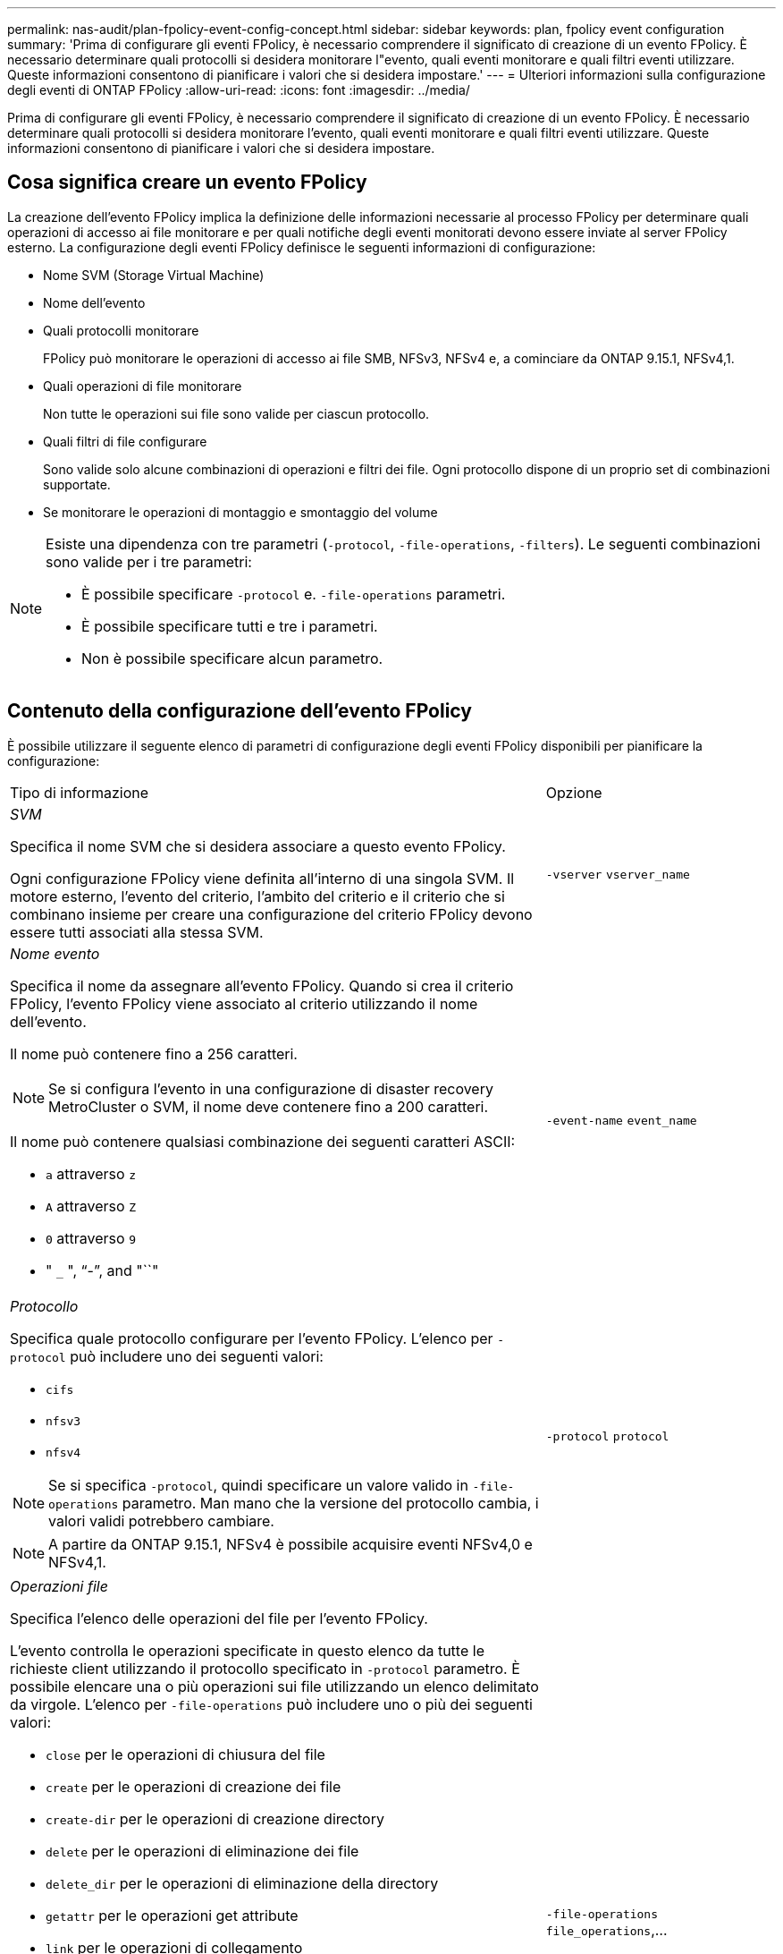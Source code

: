 ---
permalink: nas-audit/plan-fpolicy-event-config-concept.html 
sidebar: sidebar 
keywords: plan, fpolicy event configuration 
summary: 'Prima di configurare gli eventi FPolicy, è necessario comprendere il significato di creazione di un evento FPolicy. È necessario determinare quali protocolli si desidera monitorare l"evento, quali eventi monitorare e quali filtri eventi utilizzare. Queste informazioni consentono di pianificare i valori che si desidera impostare.' 
---
= Ulteriori informazioni sulla configurazione degli eventi di ONTAP FPolicy
:allow-uri-read: 
:icons: font
:imagesdir: ../media/


[role="lead"]
Prima di configurare gli eventi FPolicy, è necessario comprendere il significato di creazione di un evento FPolicy. È necessario determinare quali protocolli si desidera monitorare l'evento, quali eventi monitorare e quali filtri eventi utilizzare. Queste informazioni consentono di pianificare i valori che si desidera impostare.



== Cosa significa creare un evento FPolicy

La creazione dell'evento FPolicy implica la definizione delle informazioni necessarie al processo FPolicy per determinare quali operazioni di accesso ai file monitorare e per quali notifiche degli eventi monitorati devono essere inviate al server FPolicy esterno. La configurazione degli eventi FPolicy definisce le seguenti informazioni di configurazione:

* Nome SVM (Storage Virtual Machine)
* Nome dell'evento
* Quali protocolli monitorare
+
FPolicy può monitorare le operazioni di accesso ai file SMB, NFSv3, NFSv4 e, a cominciare da ONTAP 9.15.1, NFSv4,1.

* Quali operazioni di file monitorare
+
Non tutte le operazioni sui file sono valide per ciascun protocollo.

* Quali filtri di file configurare
+
Sono valide solo alcune combinazioni di operazioni e filtri dei file. Ogni protocollo dispone di un proprio set di combinazioni supportate.

* Se monitorare le operazioni di montaggio e smontaggio del volume


[NOTE]
====
Esiste una dipendenza con tre parametri (`-protocol`, `-file-operations`, `-filters`). Le seguenti combinazioni sono valide per i tre parametri:

* È possibile specificare `-protocol` e. `-file-operations` parametri.
* È possibile specificare tutti e tre i parametri.
* Non è possibile specificare alcun parametro.


====


== Contenuto della configurazione dell'evento FPolicy

È possibile utilizzare il seguente elenco di parametri di configurazione degli eventi FPolicy disponibili per pianificare la configurazione:

[cols="70,30"]
|===


| Tipo di informazione | Opzione 


 a| 
_SVM_

Specifica il nome SVM che si desidera associare a questo evento FPolicy.

Ogni configurazione FPolicy viene definita all'interno di una singola SVM. Il motore esterno, l'evento del criterio, l'ambito del criterio e il criterio che si combinano insieme per creare una configurazione del criterio FPolicy devono essere tutti associati alla stessa SVM.
 a| 
`-vserver` `vserver_name`



 a| 
_Nome evento_

Specifica il nome da assegnare all'evento FPolicy. Quando si crea il criterio FPolicy, l'evento FPolicy viene associato al criterio utilizzando il nome dell'evento.

Il nome può contenere fino a 256 caratteri.

[NOTE]
====
Se si configura l'evento in una configurazione di disaster recovery MetroCluster o SVM, il nome deve contenere fino a 200 caratteri.

====
Il nome può contenere qualsiasi combinazione dei seguenti caratteri ASCII:

* `a` attraverso `z`
* `A` attraverso `Z`
* `0` attraverso `9`
* " `_` ", "`-`", and "``"

 a| 
`-event-name` `event_name`



 a| 
_Protocollo_

Specifica quale protocollo configurare per l'evento FPolicy. L'elenco per `-protocol` può includere uno dei seguenti valori:

* `cifs`
* `nfsv3`
* `nfsv4`


[NOTE]
====
Se si specifica `-protocol`, quindi specificare un valore valido in `-file-operations` parametro. Man mano che la versione del protocollo cambia, i valori validi potrebbero cambiare.

====
[NOTE]
====
A partire da ONTAP 9.15.1, NFSv4 è possibile acquisire eventi NFSv4,0 e NFSv4,1.

==== a| 
`-protocol` `protocol`



 a| 
_Operazioni file_

Specifica l'elenco delle operazioni del file per l'evento FPolicy.

L'evento controlla le operazioni specificate in questo elenco da tutte le richieste client utilizzando il protocollo specificato in `-protocol` parametro. È possibile elencare una o più operazioni sui file utilizzando un elenco delimitato da virgole. L'elenco per `-file-operations` può includere uno o più dei seguenti valori:

* `close` per le operazioni di chiusura del file
* `create` per le operazioni di creazione dei file
* `create-dir` per le operazioni di creazione directory
* `delete` per le operazioni di eliminazione dei file
* `delete_dir` per le operazioni di eliminazione della directory
* `getattr` per le operazioni get attribute
* `link` per le operazioni di collegamento
* `lookup` per le operazioni di ricerca
* `open` per le operazioni di apertura dei file
* `read` per le operazioni di lettura del file
* `write` per le operazioni di scrittura del file
* `rename` per le operazioni di ridenominazione dei file
* `rename_dir` per le operazioni di ridenominazione della directory
* `setattr` per le operazioni di set attribute
* `symlink` per operazioni di collegamento simbolico


[NOTE]
====
Se si specifica `-file-operations`, quindi specificare un protocollo valido in `-protocol` parametro.

==== a| 
`-file-operations` `file_operations`,...



 a| 
_Filtri_

Specifica l'elenco dei filtri per una determinata operazione di file per il protocollo specificato. I valori in `-filters` i parametri vengono utilizzati per filtrare le richieste dei client. L'elenco può includere uno o più dei seguenti elementi:

[NOTE]
====
Se si specifica `-filters` quindi specificare valori validi per `-file-operations` e. `-protocol` parametri.

====
* `monitor-ads` opzione per filtrare la richiesta del client per un flusso di dati alternativo.
* `close-with-modification` opzione per filtrare la richiesta del client per la chiusura con modifica.
* `close-without-modification` opzione per filtrare la richiesta del client per la chiusura senza modifiche.
* `first-read` opzione per filtrare la richiesta del client per la prima lettura.
* `first-write` opzione per filtrare la richiesta del client per la prima scrittura.
* `offline-bit` opzione per filtrare la richiesta del client per il set di bit offline.
+
Impostando questo filtro, il server FPolicy riceve una notifica solo quando si accede ai file offline.

* `open-with-delete-intent` opzione per filtrare la richiesta del client per l'apertura con intento di eliminazione.
+
Se si imposta questo filtro, il server FPolicy riceve una notifica solo quando si tenta di aprire un file con l'intento di eliminarlo. Questo viene utilizzato dai file system quando `FILE_DELETE_ON_CLOSE` flag specificato.

* `open-with-write-intent` opzione per filtrare la richiesta del client per l'apertura con intento di scrittura.
+
L'impostazione di questo filtro comporta la ricezione di una notifica da parte del server FPolicy solo quando si tenta di aprire un file con l'intento di scriverne qualcosa.

* `write-with-size-change` opzione per filtrare la richiesta del client per la scrittura con la modifica delle dimensioni.
* `setattr-with-owner-change` opzione per filtrare le richieste setattr del client per la modifica del proprietario di un file o di una directory.
* `setattr-with-group-change` opzione per filtrare le richieste setattr del client per la modifica del gruppo di un file o di una directory.
* `setattr-with-sacl-change` Opzione per filtrare le richieste setattr del client per la modifica del SACL in un file o in una directory.
+
Questo filtro è disponibile solo per i protocolli SMB e NFSv4.

* `setattr-with-dacl-change` Opzione per filtrare le richieste setattr del client per la modifica del DACL in un file o in una directory.
+
Questo filtro è disponibile solo per i protocolli SMB e NFSv4.

* `setattr-with-modify-time-change` opzione per filtrare le richieste setattr del client per modificare l'ora di modifica di un file o di una directory.
* `setattr-with-access-time-change` opzione per filtrare le richieste setattr del client per modificare l'ora di accesso di un file o di una directory.
* `setattr-with-creation-time-change` opzione per filtrare le richieste setattr del client per modificare l'ora di creazione di un file o di una directory.
+
Questa opzione è disponibile solo per il protocollo SMB.

* `setattr-with-mode-change` opzione per filtrare le richieste setattr del client per modificare i bit di modalità su un file o una directory.
* `setattr-with-size-change` opzione per filtrare le richieste setattr del client per modificare le dimensioni di un file.
* `setattr-with-allocation-size-change` opzione per filtrare le richieste setattr del client per modificare la dimensione di allocazione di un file.
+
Questa opzione è disponibile solo per il protocollo SMB.

* `exclude-directory` opzione per filtrare le richieste del client per le operazioni di directory.
+
Quando viene specificato questo filtro, le operazioni della directory non vengono monitorate.


 a| 
`-filters` `filter`, ...



 a| 
_È richiesta l'operazione del volume_

Specifica se il monitoraggio è necessario per le operazioni di montaggio e disinstallazione del volume. L'impostazione predefinita è `false`.
 a| 
`-volume-operation` {`true`|`false`}

`-filters` `filter`, ...



 a| 
_Notifica accesso FPolicy negata_

A partire da ONTAP 9.13.1, gli utenti possono ricevere notifiche per operazioni di file non riuscite a causa della mancanza di autorizzazioni. Queste notifiche sono preziose per la sicurezza, la protezione ransomware e la governance. Le notifiche verranno generate per l'operazione del file non riuscita a causa della mancanza di autorizzazione, che include:

* Errori dovuti alle autorizzazioni NTFS.
* Errori dovuti a bit di modalità Unix.
* Guasti dovuti a ACL NFSv4.

 a| 
`-monitor-fileop-failure` {`true`|`false`}

|===